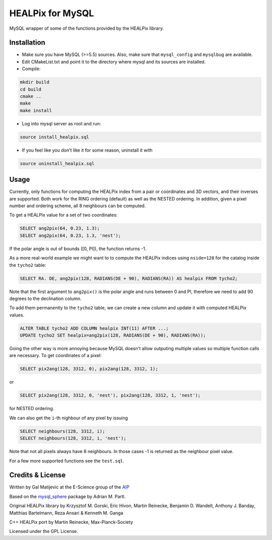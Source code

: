 HEALPix for MySQL
=================

MySQL wrapper of some of the functions provided by the HEALPix library.


Installation
------------

- Make sure you have MySQL (>=5.5) sources. Also, make sure
  that ``mysql_config`` and ``mysqlbug`` are available.
- Edit CMakeList.txt and point it to the directory where mysql and its
  sources are installed.
- Compile:

.. code-block:: bash

    mkdir build
    cd build
    cmake ..
    make
    make install 

- Log into mysql server as root and run:

.. code-block:: bash

    source install_healpix.sql

- If you feel like you don't like it for some reason, uninstall it with

.. code-block:: bash

    source uninstall_healpix.sql


Usage
-----

Currently, only functions for computing the HEALPix index from a pair
or coordinates and 3D vectors, and their inverses are supported. Both work
for the RING ordering (default) as well as the NESTED ordering. In addition,
given a pixel number and ordering scheme, all 8 neighbours can be computed.

To get a HEALPix value for a set of two coordinates:

.. code-block:: mysql
    
    SELECT ang2pix(64, 0.23, 1.3);
    SELECT ang2pix(64, 0.23, 1.3, 'nest');

If the polar angle is out of bounds ([0, PI]), the function returns -1.

As a more real-world example we might want to to compute the HEALPix indices
using ``nside=128`` for the catalog inside the ``tycho2`` table:

.. code-block:: mysql

    SELECT RA. DE, ang2pix(128, RADIANS(DE + 90), RADIANS(RA)) AS healpix FROM tycho2;

Note that the first argument to ``ang2pix()`` is the polar angle and runs
between 0 and PI, therefore we need to add 90 degrees to the declination
column.

To add them permanently to the ``tycho2`` table, we can create a new column
and update it with computed HEALPix values.

.. code-block:: mysql

    ALTER TABLE tycho2 ADD COLUMN healpix INT(11) AFTER ...;
    UPDATE tycho2 SET healpix=ang2pix(128, RADIANS(DE + 90), RADIANS(RA));

Going the other way is more annoying because MySQL doesn't allow outputing
multiple values so multiple function calls are necessary. To get coordinates
of a pixel:

.. code-block:: mysql
    
    SELECT pix2ang(128, 3312, 0), pix2ang(128, 3312, 1);

or

.. code-block:: mysql
    
    SELECT pix2ang(128, 3312, 0, 'nest'), pix2ang(128, 3312, 1, 'nest');

for NESTED ordering.

We can also get the ``i``-th nighbour of any pixel by issuing

.. code-block:: mysql
    
    SELECT neighbours(128, 3312, i);
    SELECT neighbours(128, 3312, i, 'nest');

Note that not all pixels always have 8 neighbours. In those cases -1 is
returned as the neighbour pixel value.

For a few more supported functions see the ``test.sql``.


Credits & License
-----------------

Written by Gal Matijevic at the E-Science group of the `AIP <https://www.aip.de>`_

Based on the `mysql_sphere <https://escience.aip.de/mysql-sphere>`_ package by
Adrian M. Partl.

Original HEALPix library by Krzysztof M. Gorski, Eric Hivon, Martin Reinecke,
Benjamin D. Wandelt, Anthony J. Banday, Matthias Bartelmann,
Reza Ansari & Kenneth M. Ganga

C++ HEALPix port by Martin Reinecke, Max-Planck-Society

Licensed under the GPL License.
